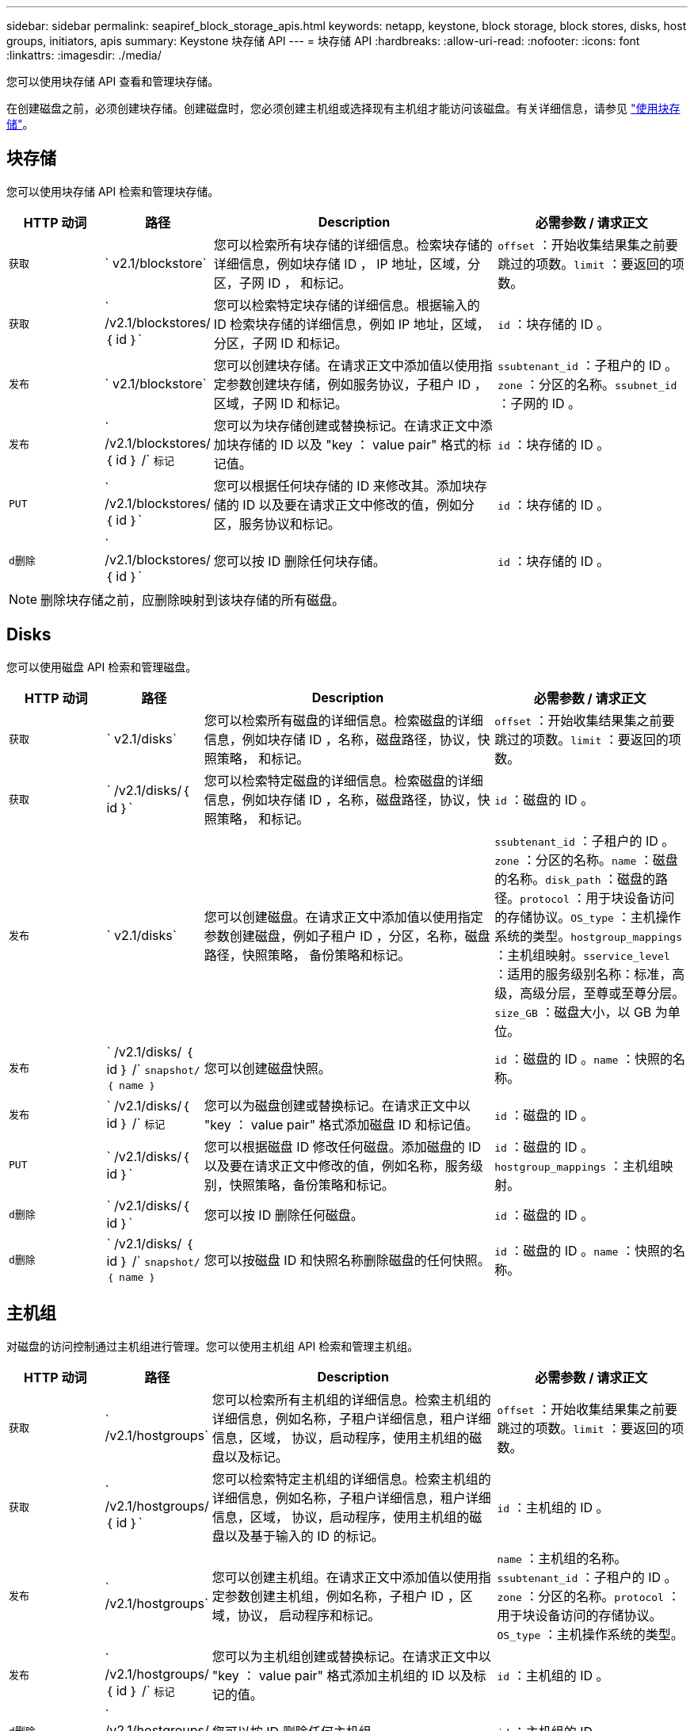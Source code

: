 ---
sidebar: sidebar 
permalink: seapiref_block_storage_apis.html 
keywords: netapp, keystone, block storage, block stores, disks, host groups, initiators, apis 
summary: Keystone 块存储 API 
---
= 块存储 API
:hardbreaks:
:allow-uri-read: 
:nofooter: 
:icons: font
:linkattrs: 
:imagesdir: ./media/


[role="lead"]
您可以使用块存储 API 查看和管理块存储。

在创建磁盘之前，必须创建块存储。创建磁盘时，您必须创建主机组或选择现有主机组才能访问该磁盘。有关详细信息，请参见 link:sewebiug_working_with_block_storage_overview.html["使用块存储"]。



== 块存储

您可以使用块存储 API 检索和管理块存储。

[cols="1,1,3,2"]
|===
| HTTP 动词 | 路径 | Description | 必需参数 / 请求正文 


 a| 
`获取`
 a| 
` v2.1/blockstore`
| 您可以检索所有块存储的详细信息。检索块存储的详细信息，例如块存储 ID ， IP 地址，区域，分区，子网 ID ， 和标记。  a| 
`offset` ：开始收集结果集之前要跳过的项数。`limit` ：要返回的项数。



 a| 
`获取`
 a| 
` /v2.1/blockstores/｛ id ｝`
| 您可以检索特定块存储的详细信息。根据输入的 ID 检索块存储的详细信息，例如 IP 地址，区域，分区，子网 ID 和标记。  a| 
`id` ：块存储的 ID 。



 a| 
`发布`
 a| 
` v2.1/blockstore`
| 您可以创建块存储。在请求正文中添加值以使用指定参数创建块存储，例如服务协议，子租户 ID ，区域，子网 ID 和标记。  a| 
`ssubtenant_id` ：子租户的 ID 。`zone` ：分区的名称。`ssubnet_id` ：子网的 ID 。



 a| 
`发布`
 a| 
` /v2.1/blockstores/｛ id ｝ /` `标记`
| 您可以为块存储创建或替换标记。在请求正文中添加块存储的 ID 以及 "key ： value pair" 格式的标记值。  a| 
`id` ：块存储的 ID 。



 a| 
`PUT`
 a| 
` /v2.1/blockstores/｛ id ｝`
| 您可以根据任何块存储的 ID 来修改其。添加块存储的 ID 以及要在请求正文中修改的值，例如分区，服务协议和标记。  a| 
`id` ：块存储的 ID 。



 a| 
`d删除`
 a| 
` /v2.1/blockstores/｛ id ｝`
 a| 
您可以按 ID 删除任何块存储。
 a| 
`id` ：块存储的 ID 。

|===

NOTE: 删除块存储之前，应删除映射到该块存储的所有磁盘。



== Disks

您可以使用磁盘 API 检索和管理磁盘。

[cols="1,1,3,2"]
|===
| HTTP 动词 | 路径 | Description | 必需参数 / 请求正文 


 a| 
`获取`
 a| 
` v2.1/disks`
| 您可以检索所有磁盘的详细信息。检索磁盘的详细信息，例如块存储 ID ，名称，磁盘路径，协议，快照策略， 和标记。  a| 
`offset` ：开始收集结果集之前要跳过的项数。`limit` ：要返回的项数。



 a| 
`获取`
 a| 
` /v2.1/disks/｛ id ｝`
| 您可以检索特定磁盘的详细信息。检索磁盘的详细信息，例如块存储 ID ，名称，磁盘路径，协议，快照策略， 和标记。  a| 
`id` ：磁盘的 ID 。



 a| 
`发布`
 a| 
` v2.1/disks`
| 您可以创建磁盘。在请求正文中添加值以使用指定参数创建磁盘，例如子租户 ID ，分区，名称，磁盘路径，快照策略， 备份策略和标记。  a| 
`ssubtenant_id` ：子租户的 ID 。`zone` ：分区的名称。`name` ：磁盘的名称。`disk_path` ：磁盘的路径。`protocol` ：用于块设备访问的存储协议。`OS_type` ：主机操作系统的类型。`hostgroup_mappings` ：主机组映射。`sservice_level` ：适用的服务级别名称：标准，高级，高级分层，至尊或至尊分层。`size_GB` ：磁盘大小，以 GB 为单位。



 a| 
`发布`
 a| 
` /v2.1/disks/ ｛ id ｝ /` `snapshot/ ｛ name ｝`
| 您可以创建磁盘快照。  a| 
`id` ：磁盘的 ID 。`name` ：快照的名称。



 a| 
`发布`
 a| 
` /v2.1/disks/｛ id ｝ /` `标记`
| 您可以为磁盘创建或替换标记。在请求正文中以 "key ： value pair" 格式添加磁盘 ID 和标记值。  a| 
`id` ：磁盘的 ID 。



 a| 
`PUT`
 a| 
` /v2.1/disks/｛ id ｝`
| 您可以根据磁盘 ID 修改任何磁盘。添加磁盘的 ID 以及要在请求正文中修改的值，例如名称，服务级别，快照策略，备份策略和标记。  a| 
`id` ：磁盘的 ID 。`hostgroup_mappings` ：主机组映射。



 a| 
`d删除`
 a| 
` /v2.1/disks/｛ id ｝`
| 您可以按 ID 删除任何磁盘。  a| 
`id` ：磁盘的 ID 。



 a| 
`d删除`
 a| 
` /v2.1/disks/ ｛ id ｝ /` `snapshot/ ｛ name ｝`
| 您可以按磁盘 ID 和快照名称删除磁盘的任何快照。  a| 
`id` ：磁盘的 ID 。`name` ：快照的名称。

|===


== 主机组

对磁盘的访问控制通过主机组进行管理。您可以使用主机组 API 检索和管理主机组。

[cols="1,1,3,2"]
|===
| HTTP 动词 | 路径 | Description | 必需参数 / 请求正文 


 a| 
`获取`
 a| 
` /v2.1/hostgroups`
| 您可以检索所有主机组的详细信息。检索主机组的详细信息，例如名称，子租户详细信息，租户详细信息，区域， 协议，启动程序，使用主机组的磁盘以及标记。  a| 
`offset` ：开始收集结果集之前要跳过的项数。`limit` ：要返回的项数。



 a| 
`获取`
 a| 
` /v2.1/hostgroups/ ｛ id ｝`
| 您可以检索特定主机组的详细信息。检索主机组的详细信息，例如名称，子租户详细信息，租户详细信息，区域， 协议，启动程序，使用主机组的磁盘以及基于输入的 ID 的标记。  a| 
`id` ：主机组的 ID 。



 a| 
`发布`
 a| 
` /v2.1/hostgroups`
| 您可以创建主机组。在请求正文中添加值以使用指定参数创建主机组，例如名称，子租户 ID ，区域，协议， 启动程序和标记。  a| 
`name` ：主机组的名称。`ssubtenant_id` ：子租户的 ID 。`zone` ：分区的名称。`protocol` ：用于块设备访问的存储协议。`OS_type` ：主机操作系统的类型。



 a| 
`发布`
 a| 
` /v2.1/hostgroups/ ｛ id ｝ /` `标记`
| 您可以为主机组创建或替换标记。在请求正文中以 "key ： value pair" 格式添加主机组的 ID 以及标记的值。  a| 
`id` ：主机组的 ID 。



 a| 
`d删除`
 a| 
` /v2.1/hostgroups/ ｛ id ｝`
| 您可以按 ID 删除任何主机组。  a| 
`id` ：主机组的 ID 。

|===


== 主机组中的启动程序

您可以使用主机组 API 检索和管理映射到主机组的启动程序。

[cols="1,1,3,2"]
|===
| HTTP 动词 | 路径 | Description | 必需参数 / 请求正文 


 a| 
`获取`
 a| 
` /v2.1/hostgroups/ ｛ id ｝ /` `启动程序`
| 您可以检索所有启动程序的详细信息。检索启动程序及其别名。  a| 
`id` ：主机组的 ID 。



 a| 
`获取`
 a| 
` /v2.1/hostgroups/ ｛ id ｝ /` `启动程序 / ｛ alias ｝`
| 您可以检索特定启动程序的详细信息。根据输入的 ID 和别名检索启动程序。  a| 
`id` ：主机组的 ID 。`alias` ：启动程序的别名。



 a| 
`发布`
 a| 
` /v2.1/hostgroups/ ｛ id ｝ /` `启动程序`
 a| 
您可以为主机组创建启动程序。在请求正文中添加启动程序及其别名的值，以便为主机组创建启动程序。
 a| 
`id` ：主机组的 ID 。`alias` ：启动程序的别名。`initiator` ：启动程序（ iSCSI 限定名称或 FC WWPN ）。



 a| 
`修补程序`
 a| 
` /v2.1/hostgroups/ ｛ id ｝ /` `启动程序 / ｛ alias ｝`
| 您可以修改启动程序。在请求正文中添加新启动程序。  a| 
`id` ：主机组的 ID 。`alias` ：启动程序的别名。`initiator` ：启动程序（ iSCSI 限定名称或 FC WWPN ）。`



 a| 
`d删除`
 a| 
` /v2.1/hostgroups/ ｛ id ｝ /` `启动程序 / ｛ alias ｝`
 a| 
您可以按主机组的 ID 和启动程序的别名删除启动程序。
 a| 
`id` ：主机组的 ID 。`alias` ：启动程序的别名。

|===
[NOTE]
====
将启动程序添加到主机组时，启动程序应与主机组协议匹配。对于采用 iSCSI 协议的主机组，应使用 IQN ；对于采用 FC 协议的主机组，应使用 WWPN 。

从主机组中删除启动程序会影响该主机组映射到的所有磁盘。

====